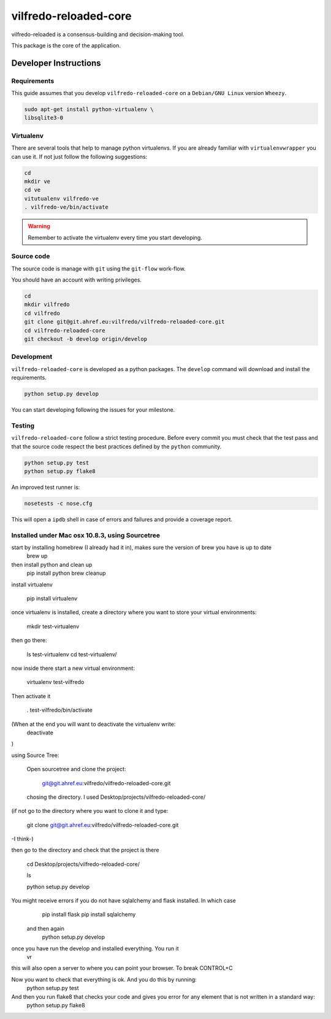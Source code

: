 .. -*- coding: utf-8 -*-

======================
vilfredo-reloaded-core
======================

vilfredo-reloaded is a consensus-building and decision-making tool.

This package is the core of the application.


Developer Instructions
======================


Requirements
------------

This guide assumes that you develop ``vilfredo-reloaded-core`` on a ``Debian/GNU
Linux`` version ``Wheezy``.

.. code:: sh

    sudo apt-get install python-virtualenv \
    libsqlite3-0


Virtualenv
----------

There are several tools that help to manage python virtualenvs.
If you are already familiar with ``virtualenvwrapper`` you can use it.
If not just follow the following suggestions:

.. code:: sh

    cd
    mkdir ve
    cd ve
    vitutualenv vilfredo-ve
    . vilfredo-ve/bin/activate

.. warning::

    Remember to activate the virtualenv every time you start developing.


Source code
-----------

The source code is manage with ``git`` using the ``git-flow`` work-flow.

You should have an account with writing privileges.

.. code:: sh

    cd
    mkdir vilfredo
    cd vilfredo
    git clone git@git.ahref.eu:vilfredo/vilfredo-reloaded-core.git
    cd vilfredo-reloaded-core
    git checkout -b develop origin/develop


Development
-----------

``vilfredo-reloaded-core`` is developed as a python packages.  The ``develop``
command will download and install the requirements.

.. code:: sh

    python setup.py develop

You can start developing following the issues for your milestone.


Testing
-------

``vilfredo-reloaded-core`` follow a strict testing procedure.  Before every
commit you must check that the test pass and that the source code respect the
best practices defined by the ``python`` community.

.. code:: sh

    python setup.py test
    python setup.py flake8

An improved test runner is:

.. code:: sh

    nosetests -c nose.cfg

This will open a ``ipdb`` shell in case of errors and failures and provide a
coverage report.


Installed under Mac osx 10.8.3, using Sourcetree
------------------------------------------------


start by installing homebrew (I already had it in), makes sure the version of brew you have is up to date
    brew up 
then install python and clean up
    pip install python
    brew cleanup

install virtualenv

    pip install virtualenv

once virtualenv is installed, create a directory where you want to store your virtual environments:

    mkdir test-virtualenv

then go there:

    ls test-virtualenv
    cd test-virtualenv/

now inside there start a new virtual environment:

    virtualenv test-vilfredo

Then activate it

    . test-vilfredo/bin/activate

(When at the end you will want to deactivate the virtualenv write:
        deactivate
)

using Source Tree:

    Open sourcetree and clone the project:

        git@git.ahref.eu:vilfredo/vilfredo-reloaded-core.git

    chosing the directory. I used Desktop/projects/vilfredo-reloaded-core/

(if not go to the directory where you want to clone it and type:

    git  clone git@git.ahref.eu:vilfredo/vilfredo-reloaded-core.git

-I think-)

then go to the directory and check that the project is there

    cd Desktop/projects/vilfredo-reloaded-core/

    ls

    python setup.py develop

You might receive errors if you do not have sqlalchemy and flask installed. In which case
        pip install flask
        pip install sqlalchemy
    and then again
        python setup.py develop 

once you have run the develop and installed everything. You run it
    vr
this will also open a server to where you can point your browser. To break CONTROL+C

Now you want to check that everything is ok. And you do this by running:
    python setup.py test

And then you run flake8 that checks your code and gives you error for any element that is not written in a standard way:
    python setup.py flake8


